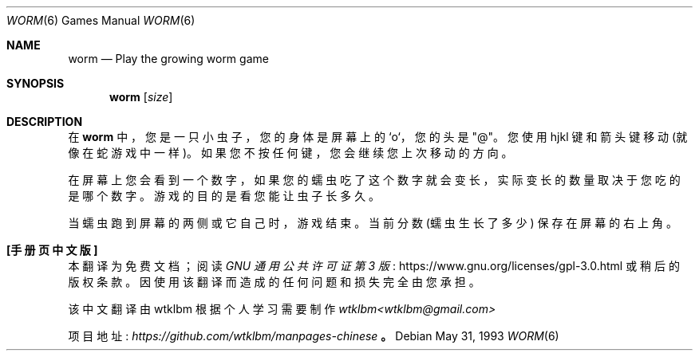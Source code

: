 .\" -*- coding: UTF-8 -*-
.\" This file is free software, distributed under the BSD license.
.\"*******************************************************************
.\"
.\" This file was generated with po4a. Translate the source file.
.\"
.\"*******************************************************************
.Dd May 31, 1993
.Dt WORM 6
.Os
.Sh NAME
.Nm worm
.Nd Play the growing worm game
.Sh SYNOPSIS
.Nm
.Op Ar size
.Sh DESCRIPTION
在
.Nm
中，您是一只小虫子，您的身体是屏幕上的 `o`，您的头是 "@"。 您使用 hjkl 键和箭头键移动 (就像在蛇游戏中一样)。
如果您不按任何键，您会继续您上次移动的方向。
.Pp
在屏幕上您会看到一个数字，如果您的蠕虫吃了这个数字就会变长，实际变长的数量取决于您吃的是哪个数字。 游戏的目的是看您能让虫子长多久。
.Pp
当蠕虫跑到屏幕的两侧或它自己时，游戏结束。 当前分数 (蠕虫生长了多少) 保存在屏幕的右上角。
.Pp
.Sh [手册页中文版]
.Pp
本翻译为免费文档；阅读
.Lk https://www.gnu.org/licenses/gpl-3.0.html GNU 通用公共许可证第 3 版
或稍后的版权条款。因使用该翻译而造成的任何问题和损失完全由您承担。
.Pp
该中文翻译由 wtklbm 根据个人学习需要制作
.Mt wtklbm<wtklbm@gmail.com>
.Pp
项目地址:
.Mt https://github.com/wtklbm/manpages-chinese
.Me 。

